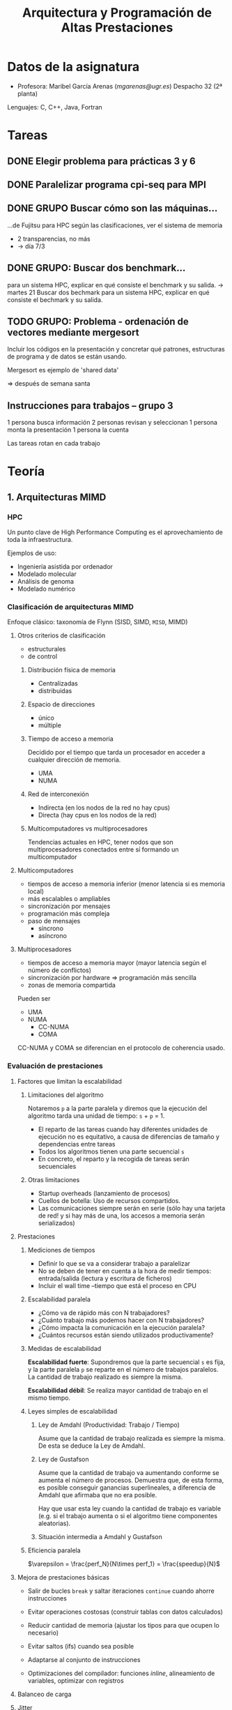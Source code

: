 #+TITLE: Arquitectura y Programación de Altas Prestaciones

* Datos de la asignatura
- Profesora: Maribel García Arenas ([[mgarenas@ugr.es]])
  Despacho 32 (2ª planta)

Lenguajes: C, C++, Java, Fortran

* Tareas

** DONE Elegir problema para prácticas 3 y 6

** DONE Paralelizar programa cpi-seq para MPI

** DONE GRUPO Buscar cómo son las máquinas...
...de Fujitsu para HPC según las clasificaciones, ver el sistema de memoria

- 2 transparencias, no más
- -> día 7/3

** DONE GRUPO: Buscar dos benchmark...
para un sistema HPC, explicar en qué consiste el benchmark y su salida.
-> martes 21
Buscar dos bechmark para un sistema HPC, explicar
en qué consiste el bechmark y su salida.

** TODO GRUPO: Problema - ordenación de vectores mediante mergesort

Incluir los códigos en la presentación y concretar qué patrones, estructuras de programa y de datos se están usando.

Mergesort es ejemplo de 'shared data'

=> después de semana santa

** Instrucciones para trabajos -- grupo 3

1 persona busca información
2 personas revisan y seleccionan
1 persona monta la presentación
1 persona la cuenta

Las tareas rotan en cada trabajo
* Teoría
** 1. Arquitecturas MIMD

*** HPC

Un punto clave de High Performance Computing es el aprovechamiento de toda la infraestructura.

Ejemplos de uso:
- Ingeniería asistida por ordenador
- Modelado molecular
- Análisis de genoma
- Modelado numérico

*** Clasificación de arquitecturas MIMD

Enfoque clásico: taxonomía de Flynn (SISD, SIMD, ~MISD~, MIMD)

**** Otros criterios de clasificación
- estructurales
- de control

***** Distribución física de memoria
- Centralizadas
- distribuidas
***** Espacio de direcciones
- único
- múltiple
***** Tiempo de acceso a memoria
Decidido por el tiempo que tarda un procesador en acceder a cualquier dirección de memoria.
- UMA
- NUMA
***** Red de interconexión
- Indirecta (en los nodos de la red no hay cpus)
- Directa (hay cpus en los nodos de la red)
***** Multicomputadores vs multiprocesadores
Tendencias actuales en HPC, tener nodos que son multiprocesadores conectados entre sí formando un multicomputador

**** Multicomputadores
- tiempos de acceso a memoria inferior (menor latencia si es memoria local)
- más escalables o ampliables
- sincronización por mensajes
- programación más compleja
- paso de mensajes
  - síncrono
  - asíncrono

**** Multiprocesadores
- tiempos de acceso a memoria mayor (mayor latencia según el número de conflictos)
- sincronización por hardware => programación más sencilla
- zonas de memoria compartida

Pueden ser
- UMA
- NUMA
  - CC-NUMA
  - COMA

CC-NUMA y COMA se diferencian en el protocolo de coherencia usado.

*** Evaluación de prestaciones

**** Factores que limitan la escalabilidad

***** Limitaciones del algoritmo

Notaremos =p= a la parte paralela y diremos que la ejecución del algoritmo tarda una unidad de tiempo: =s= + =p= = 1.

- El reparto de las tareas cuando hay diferentes unidades de ejecución no es equitativo, a causa de diferencias de tamaño y dependencias entre tareas
- Todos los algoritmos tienen una parte secuencial =s=
- En concreto, el reparto y la recogida de tareas serán secuenciales

***** Otras limitaciones
- Startup overheads (lanzamiento de procesos)
- Cuellos de botella: Uso de recursos compartidos.
- Las comunicaciones siempre serán en serie (sólo hay una tarjeta de red! y si hay más de una, los accesos a memoria serán serializados)

**** Prestaciones

***** Mediciones de tiempos

- Definir lo que se va a considerar trabajo a paralelizar
- No se deben de tener en cuenta a la hora de medir tiempos: entrada/salida (lectura y escritura de ficheros)
- Incluir el wall time --tiempo que está el proceso en CPU

***** Escalabilidad paralela

- ¿Cómo va de rápido más con N trabajadores?
- ¿Cuánto trabajo más podemos hacer con N trabajadores?
- ¿Cómo impacta la comunicación en la ejecución paralela?
- ¿Cuántos recursos están siendo utilizados productivamente?

***** Medidas de escalabilidad

*Escalabilidad fuerte*: Supondremos que la parte secuencial =s= es fija, y la parte paralela =p= se reparte en el número de trabajos paralelos. La cantidad de trabajo realizado es siempre la misma.

*Escalabilidad débil*: Se realiza mayor cantidad de trabajo en el mismo tiempo.

***** Leyes simples de escalabilidad

****** Ley de Amdahl (Productividad: Trabajo / Tiempo)

Asume que la cantidad de trabajo realizada es siempre la misma. De esta se deduce la Ley de Amdahl.

****** Ley de Gustafson

Asume que la cantidad de trabajo va aumentando conforme se aumenta el número de procesos. Demuestra que, de esta forma, es posible conseguir ganancias superlineales, a diferencia de Amdahl que afirmaba que no era posible.

Hay que usar esta ley cuando la cantidad de trabajo es variable (e.g. si el trabajo aumenta o si el algoritmo tiene componentes aleatorias).

****** Situación intermedia a Amdahl y Gustafson

***** Eficiencia paralela

$\varepsilon = \frac{perf_N}{N\times perf_1} = \frac{speedup}{N}$

**** Mejora de prestaciones básicas

- Salir de bucles =break= y saltar iteraciones =continue= cuando ahorre instrucciones

- Evitar operaciones costosas (construir tablas con datos calculados)

- Reducir cantidad de memoria (ajustar los tipos para que ocupen lo necesario)

- Evitar saltos (ifs) cuando sea posible

- Adaptarse al conjunto de instrucciones

- Optimizaciones del compilador: funciones /inline/, alineamiento de variables, optimizar con registros

**** Balanceo de carga

**** Jitter

Si hay muchos procesos el SO tiene alta probabilidad de interrumpir cosas.

** 2. Modelos de Programación paralela adaptados a la arquitectura

*** Encontrar concurrencia

**** Descomposición de tareas

Los algoritmos deben tener
- Flexibilidad: adaptarse a las modificaciones del problema
- Eficiencia: "si ejecutamos en n procesos, debe haber n tareas"
- Simplicidad

Hay compiladores que tratan de extraer paralelismo de las tareas. Funcionan mal generalmente.

Normalmente se empieza a repartir unidades de ejecución muy pequeñas.

Las tareas deben permitir ser de tamaño variable, compensar el esfuerzo de crear hebras/procesos para ellas, y fácilmente depurables.

**** Descomposición de datos

Los datos deben ser descomponibles. Para ello es necesario conocimiento sobre el problema. La descomposición es necesaria si estos datos representan la parte de computación intensiva del algoritmo.

En memoria compartida ~> descomposición de datos = descomposición de tareas

**** Ejemplo: difusión del calor en un sólido

Un cuerpo sólido se puede representar en una estructura tridimensional (tensor). 

- Descomposición de datos: partir la matriz por la mitad y dejar que cada proceso calcule la temperatura en el instante siguiente en toda esa matriz.

- Descomposición de tareas: se reparte el cálculo de la temperatura siguiente en cada punto a lo largo de los procesos (un proceso no se encarga siempre del mismo punto necesariamente).

**** Ejemplo: Imágenes médicas PET (positron emission tomography)

Para mejorar la imagen obtenida en bruto, se modela el cuerpo humano y se simulan muchas otras trayectorias de partículas.

- Descomposición de tareas: la simulación de cada trayectoria va a un proceso (cada una necesita los datos del cuerpo completo)

- Descomposición de datos: partir el cuerpo en varios trozos y que cada proceso simule trayectorias sobre esos trozos (comunicaciones cuando una trayectoria pase de un trozo a otro)

**** Ejemplo: Multiplicación de matrices

Puede que convenga trasponer la segunda matriz para acceder "por filas", verificando así el principio de localidad espacial.

**** Análisis de dependencias

***** 1. Agrupar (para que las dependencias sean menores)

Crucial conocimiento sobre el problema en este paso.

***** 2. Ordenar (para cumplir restrucciones en el procesamiento)

Dependencias:
- Temporales
- Simultaneidad
- Independencia

Generar grafo de tareas.

***** 3. Patrones de compartición (¿cómo pasar los datos entre los grupos de tareas?)

Tener claro qué tareas tienen acceso y con qué permisos =>
Identificar estructuras de datos a compartir y si son read-only, locales (e.g. suma acumulativa) o rw.

Estructuras /read-write/:

- operaciones acumulativas (e.g. reducciones)
- multiple read, single write: cada tarea escribe su propio dato de vez en cuando

**** Evaluación


*** Patrones de algoritmos

Conflictos:
- eficiencia vs portabilidad
- eficiencia vs simplicidad

**** Plataforma de ejecución

Idealmente: no tener en cuenta la plataforma => pérdida de eficiencia

4 puntos:
- ¿cuántos procesadores efectivos?
- ¿cómo repartir el trabajo y con qué coste?
- proteger la flexibilidad
- entornos de programación

**** Principio de organización

3 estructuras:
- organización por tareas
- descomposición de datos
- flujo de datos

Posibles situaciones:
- sólo existe un grupo de tareas activas en cada momento
- manejo de grandes volúmenes de datos (evitar los accesos secuenciales)
- grupos de tareas bien definidas que interactúan entre ellas pasando resultados de un conjunto a otro

**** Paralelismo de tareas

**** 

*En CUDA no hay contadores de programa distintos para cada hebra*. Por esto, las hebras deben hacer el mismo trabajo (incluso intentar que no haya if-then-elses puesto que las hebras que no ejecuten la parte =then= se pararán, no pudiendo ejecutar el =else= a la vez).

***** Tareas independientes

Ejemplo: conjunto de Mandelbrot

***** Tareas definidas recursivamente

=> Divide y vencerás

- Las tareas no son exactamente iguales => balanceo de carga

***** Coordinación basada en eventos

*** Estructuras disponibles
**** Estructuras de programas

- SPMD (GPUs)
- Master + workers
- Paralelismo a nivel de bucle (openMP)
- Fork...Join (paralelización dinámica estilo servidor web)


***** SPMD

Pasos:
- Inicializar
- Obtener identificación única
- Repartir datos cuando proceda
- Ejecutar el mismo programa
- Recopilar resultados si procede
- Finalizar

***** Maestro-trabajador

- Dificultad: el balanceo de carga
- Algoritmo robusto: se puede recuperar si un trabajador se cae
- La gestión del maestro es complicada en general

El maestro puede ser también trabajador.

La cola de tareas puede ser un cuello de botella. Para solucionarlo se puede construir un árbol de maestros.

Tolerancia a fallos: mantener dos colas, una de pendientes (enviadas) y otra de terminadas.

***** Paralelismo a nivel de bucle

OpenMP no puede tener ganancias superlineales porque necesariamente hay una parte secuencial y no hay uso de escalabilidad débil.

Pasos:
- Identificar bottlenecks
- Eliminar dependencias de las iteraciones entre sí
- Paralelizar bucles
- Optimizar planificación del bucle con las unidades disponibles


***** Fork ... join

Ejemplo: mergesort con mapeo directo o indirecto


**** Estructuras de datos

- Datos compartidos
- Colas compartidas (colas abstractas thread safe)
- Arrays distribuidos (arrays particionados)

Necesitamos:
- escalabilidad
- claridad de la abstracción
- eficiencia
- mantenimiento
- afinidad al entorno de programación
- equivalencia (si es posible) a la versión secuencial


***** Datos compartidos

- La estructura de datos la modifica al menos una tarea
- El resto leen
- La "propietaria" debe controlar el acceso a la estructura, que ha de minimizarse

Se deben controlar situaciones de carrera <= el resultado debe ser correcto independientemente de la ordenación de las tareas
Puede que el número de tareas simultáneas leyendo la estructura esté limitado (e.g. en bases de datos)

Pasos:
- Usar como último recurso => asegurarse de que es necesario
- Definir un tipo de dato con operaciones básicas
- Decidir o implementar un protocolo de acceso concurrente a la estructura. Ejemplos:
  - One-at-a-time (cerrojos)
  - Tareas que no interfieran
  - Organizar tareas escritoras y otras lectoras
  - Replicar partes de la estructura


***** Array (tensor) distribuido

- Necesita balanceo de carga
- Manejo efectivo de memoria

**** Estructura de programa según patrón y entorno de programación [diapositivas]

Paralelizar bucles en CUDA no siempre tiene sentido porque necesitamos un número de iteraciones muy alto para no desaprovechar cores, pero cuando tenemos muchas iteraciones las estructuras de datos son muy grandes y la copia de datos a la memoria de la GPU cuesta!

*** Algoritmos más comunes

**** Reducción

Las reducciones se realizan sobre un monoide.

Los accesos a memoria shared se intentan realizar a líneas de memoria lejanas de forma que no vayan todas las peticiones al mismo sitio en la memoria y se puedan realizar en paralelo.

**** Scan



**** Convolución (discreta)


** 3. Redes de Interconexión

* Prácticas

** Notas

*** Ejecución de programas / toma de medidas
- Los ordenadores con id~140xxx y 142xxx no comparten subred, luego no usarlos para tomar tiempos
- Al ejecutar programas sobre una sola máquina usar la versión paralela en secuencial (no un programa distinto que realice la misma tarea y tenga menos instrucciones...) ~> afecta al cálculo de la ganancia de velocidad.
- No vamos a evaluar las "otras posibles medidas"
- Ejecutar en atcgrid con =/usr/lib64/openmpi/bin/mpiexec=
- Medir tiempos con =MPI_Wtime()= en MPI o =omp_get_wtime= en OpenMP o =clock_gettime(CLOCK_REALTIME, &cgt1)= de C
*** MPI

En MPI se pueden numerar los procesos de forma bidimensional.

*** CUDA
- CUDA está pensado únicamente para floats, no enteros
- Las hebras se organizan en bloques, y dependiendo del bloque pueden tener identificaciones uni, bi, y tri-dimensionales.
** 4 y 5. Seminario de CUDA

- leer nombres de ficheros desde la línea de comandos
- abrir ficheros
- leer input0->a, input1->b y output->c
- sumar a+b->d
- comparar c, d (usar una tolerancia?)
- imprimir la suma (en la cpu, para que el compilador no se lo cargue!)


cuda: /usr/local/cuda-5.0/bin/nvcc -m64 -I/usr/local/cuda-5.0/include

Las hebras que están en el mismo bloque comparten memoria y se pueden sincronizar, las hebras de bloques distintos no.

identificación de hebras (1 dimensión):
- =blockidx.x= nivel de bloque
- =blockDim.x= número de hebras en bloque
- =threadidx.x= nivel de hebra en bloque
- =blockidx.x * blockDim.x + threadidx.x= nivel de hebra global

Cada bloque va siempre al mismo SM aunque haya más hebras en el bloque que cores en el SM.

Geforce GT 750M: "The GK107 Kepler core offers two shader blocks, called SMX, each with 192 shaders for a total of 384 shader cores that are clocked at the same speed as the processor core." [[http://www.notebookcheck.net/NVIDIA-GeForce-GT-750M.90245.0.html][src]]

Las hebras se agrupan en /warps/ de 32 hebras. Interesa que cuando sobren hebras sean en múltiplos de 32 para no desaprovechar trabajo de hebras. Además, el bloque mínimo debería ser de 32 hebras. Probar múltiples tamaños.
